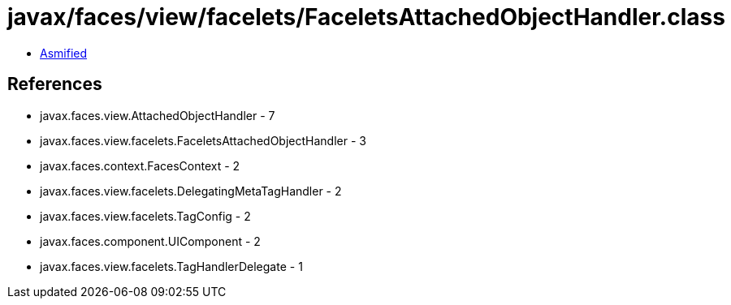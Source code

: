 = javax/faces/view/facelets/FaceletsAttachedObjectHandler.class

 - link:FaceletsAttachedObjectHandler-asmified.java[Asmified]

== References

 - javax.faces.view.AttachedObjectHandler - 7
 - javax.faces.view.facelets.FaceletsAttachedObjectHandler - 3
 - javax.faces.context.FacesContext - 2
 - javax.faces.view.facelets.DelegatingMetaTagHandler - 2
 - javax.faces.view.facelets.TagConfig - 2
 - javax.faces.component.UIComponent - 2
 - javax.faces.view.facelets.TagHandlerDelegate - 1
